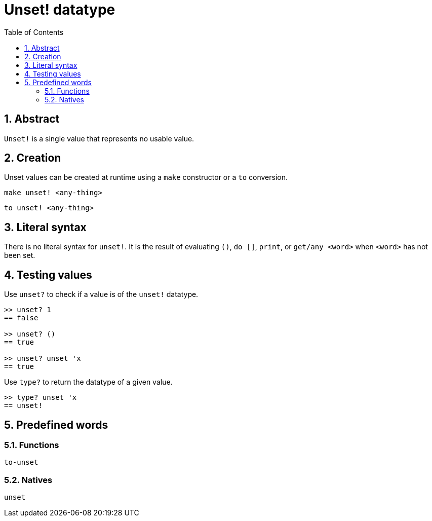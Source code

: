 = Unset! datatype
:toc:
:numbered:


== Abstract

`Unset!` is a single value that represents no usable value.


== Creation

Unset values can be created at runtime using a `make` constructor or a `to` conversion.

`make unset! <any-thing>`

`to unset! <any-thing>`


== Literal syntax

There is no literal syntax for `unset!`. It is the result of evaluating `()`, `do []`, `print`, or `get/any <word>` when `<word>` has not been set.


== Testing values

Use `unset?` to check if a value is of the `unset!` datatype.

----
>> unset? 1
== false

>> unset? ()
== true

>> unset? unset 'x
== true
----

Use `type?` to return the datatype of a given value.

----
>> type? unset 'x
== unset!
----

== Predefined words

=== Functions

`to-unset`

=== Natives

`unset`